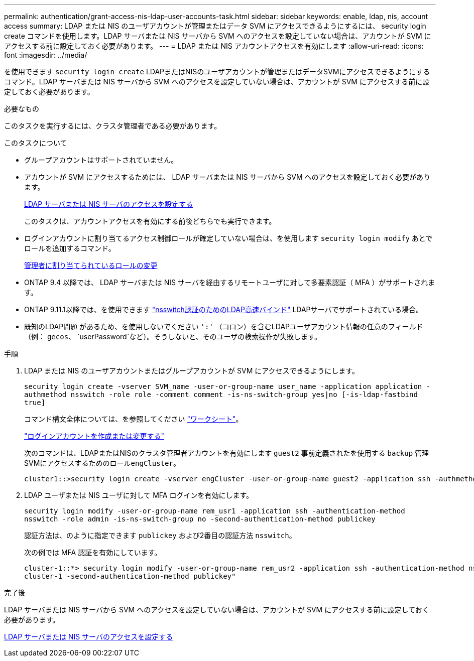 ---
permalink: authentication/grant-access-nis-ldap-user-accounts-task.html 
sidebar: sidebar 
keywords: enable, ldap, nis, account access 
summary: LDAP または NIS のユーザアカウントが管理またはデータ SVM にアクセスできるようにするには、 security login create コマンドを使用します。LDAP サーバまたは NIS サーバから SVM へのアクセスを設定していない場合は、アカウントが SVM にアクセスする前に設定しておく必要があります。 
---
= LDAP または NIS アカウントアクセスを有効にします
:allow-uri-read: 
:icons: font
:imagesdir: ../media/


[role="lead"]
を使用できます `security login create` LDAPまたはNISのユーザアカウントが管理またはデータSVMにアクセスできるようにするコマンド。LDAP サーバまたは NIS サーバから SVM へのアクセスを設定していない場合は、アカウントが SVM にアクセスする前に設定しておく必要があります。

.必要なもの
このタスクを実行するには、クラスタ管理者である必要があります。

.このタスクについて
* グループアカウントはサポートされていません。
* アカウントが SVM にアクセスするためには、 LDAP サーバまたは NIS サーバから SVM へのアクセスを設定しておく必要があります。
+
xref:enable-nis-ldap-users-access-cluster-task.adoc[LDAP サーバまたは NIS サーバのアクセスを設定する]

+
このタスクは、アカウントアクセスを有効にする前後どちらでも実行できます。

* ログインアカウントに割り当てるアクセス制御ロールが確定していない場合は、を使用します `security login modify` あとでロールを追加するコマンド。
+
xref:modify-role-assigned-administrator-task.adoc[管理者に割り当てられているロールの変更]

* ONTAP 9.4 以降では、 LDAP サーバまたは NIS サーバを経由するリモートユーザに対して多要素認証（ MFA ）がサポートされます。
* ONTAP 9.11.1以降では、を使用できます link:../nfs-admin/ldap-fast-bind-nsswitch-authentication-task.html["nsswitch認証のためのLDAP高速バインド"] LDAPサーバでサポートされている場合。
* 既知のLDAP問題 があるため、を使用しないでください `':'` （コロン）を含むLDAPユーザアカウント情報の任意のフィールド（例： `gecos`、 `userPassword`など）。そうしないと、そのユーザの検索操作が失敗します。


.手順
. LDAP または NIS のユーザアカウントまたはグループアカウントが SVM にアクセスできるようにします。
+
`security login create -vserver SVM_name -user-or-group-name user_name -application application -authmethod nsswitch -role role -comment comment -is-ns-switch-group yes|no [-is-ldap-fastbind true]`

+
コマンド構文全体については、を参照してください link:config-worksheets-reference.html["ワークシート"]。

+
link:config-worksheets-reference.html["ログインアカウントを作成または変更する"]

+
次のコマンドは、LDAPまたはNISのクラスタ管理者アカウントを有効にします `guest2` 事前定義されたを使用する `backup` 管理SVMにアクセスするためのロール``engCluster``。

+
[listing]
----
cluster1::>security login create -vserver engCluster -user-or-group-name guest2 -application ssh -authmethod nsswitch -role backup
----
. LDAP ユーザまたは NIS ユーザに対して MFA ログインを有効にします。
+
``security login modify -user-or-group-name rem_usr1 -application ssh -authentication-method nsswitch -role admin -is-ns-switch-group no -second-authentication-method publickey``

+
認証方法は、のように指定できます `publickey` および2番目の認証方法 `nsswitch`。

+
次の例では MFA 認証を有効にしています。

+
[listing]
----
cluster-1::*> security login modify -user-or-group-name rem_usr2 -application ssh -authentication-method nsswitch -vserver
cluster-1 -second-authentication-method publickey"
----


.完了後
LDAP サーバまたは NIS サーバから SVM へのアクセスを設定していない場合は、アカウントが SVM にアクセスする前に設定しておく必要があります。

xref:enable-nis-ldap-users-access-cluster-task.adoc[LDAP サーバまたは NIS サーバのアクセスを設定する]
